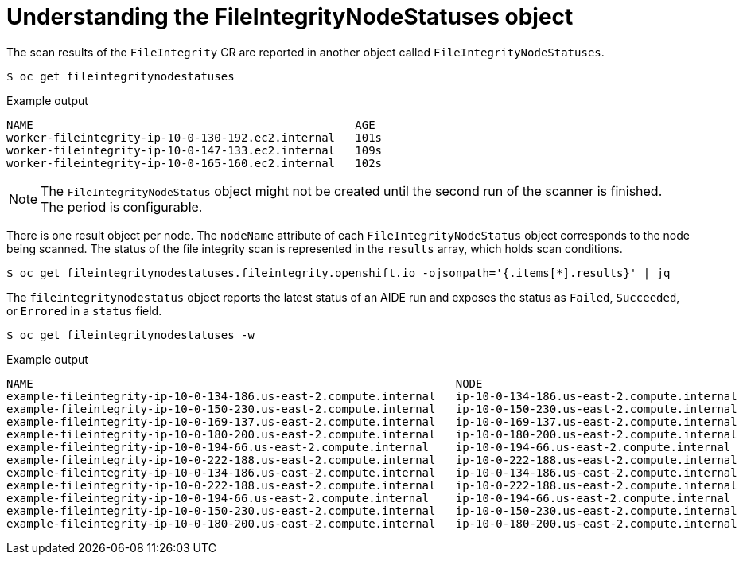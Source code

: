 // Module included in the following assemblies:
//
// * security/file_integrity_operator/file-integrity-operator-understanding.adoc

[id="understanding-file-integrity-node-statuses-object_{context}"]
= Understanding the FileIntegrityNodeStatuses object

[role="_abstract"]
The scan results of the `FileIntegrity` CR are reported in another object called `FileIntegrityNodeStatuses`.

[source,terminal]
----
$ oc get fileintegritynodestatuses
----

.Example output
[source,terminal]
----
NAME                                                AGE
worker-fileintegrity-ip-10-0-130-192.ec2.internal   101s
worker-fileintegrity-ip-10-0-147-133.ec2.internal   109s
worker-fileintegrity-ip-10-0-165-160.ec2.internal   102s
----

[NOTE]
====
The `FileIntegrityNodeStatus` object might not be created until the second run of the scanner is finished. The period is configurable.
====

There is one result object per node. The `nodeName` attribute of each `FileIntegrityNodeStatus` object corresponds to the node being scanned. The
status of the file integrity scan is represented in the `results` array, which holds scan conditions.

[source,terminal]
----
$ oc get fileintegritynodestatuses.fileintegrity.openshift.io -ojsonpath='{.items[*].results}' | jq
----

The `fileintegritynodestatus` object reports the latest status of an AIDE run and exposes the status as `Failed`, `Succeeded`, or `Errored` in a `status` field.

[source,terminal]
----
$ oc get fileintegritynodestatuses -w
----

.Example output
[source,terminal]
----
NAME                                                               NODE                                         STATUS
example-fileintegrity-ip-10-0-134-186.us-east-2.compute.internal   ip-10-0-134-186.us-east-2.compute.internal   Succeeded
example-fileintegrity-ip-10-0-150-230.us-east-2.compute.internal   ip-10-0-150-230.us-east-2.compute.internal   Succeeded
example-fileintegrity-ip-10-0-169-137.us-east-2.compute.internal   ip-10-0-169-137.us-east-2.compute.internal   Succeeded
example-fileintegrity-ip-10-0-180-200.us-east-2.compute.internal   ip-10-0-180-200.us-east-2.compute.internal   Succeeded
example-fileintegrity-ip-10-0-194-66.us-east-2.compute.internal    ip-10-0-194-66.us-east-2.compute.internal    Failed
example-fileintegrity-ip-10-0-222-188.us-east-2.compute.internal   ip-10-0-222-188.us-east-2.compute.internal   Succeeded
example-fileintegrity-ip-10-0-134-186.us-east-2.compute.internal   ip-10-0-134-186.us-east-2.compute.internal   Succeeded
example-fileintegrity-ip-10-0-222-188.us-east-2.compute.internal   ip-10-0-222-188.us-east-2.compute.internal   Succeeded
example-fileintegrity-ip-10-0-194-66.us-east-2.compute.internal    ip-10-0-194-66.us-east-2.compute.internal    Failed
example-fileintegrity-ip-10-0-150-230.us-east-2.compute.internal   ip-10-0-150-230.us-east-2.compute.internal   Succeeded
example-fileintegrity-ip-10-0-180-200.us-east-2.compute.internal   ip-10-0-180-200.us-east-2.compute.internal   Succeeded
----
